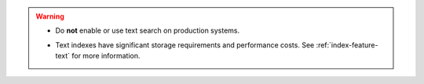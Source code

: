 .. warning::

   .. not-for-production

   - Do **not** enable or use text search on production systems.

   .. significant-storage-requirements

   - Text indexes have significant storage requirements and performance
     costs. See :ref:`index-feature-text` for more information.
